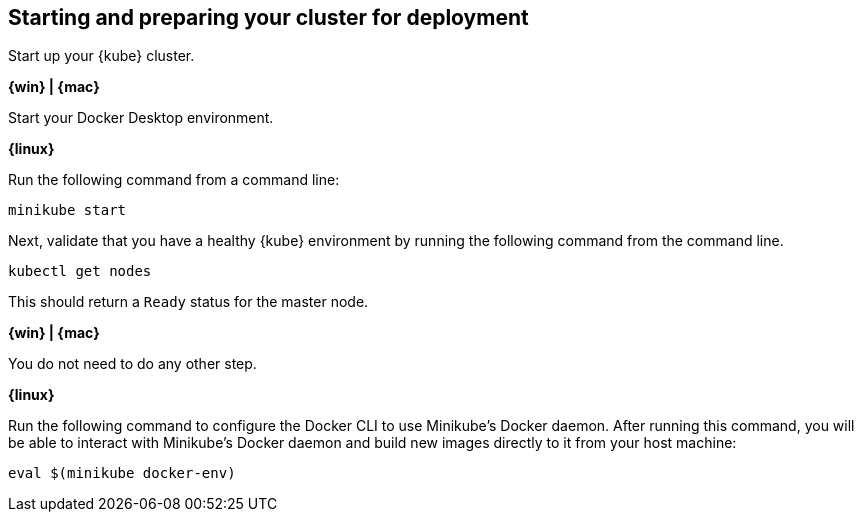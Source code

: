////
 Copyright (c) 2018 IBM Corporation and others.
 Licensed under Creative Commons Attribution-NoDerivatives
 4.0 International (CC BY-ND 4.0)
   https://creativecommons.org/licenses/by-nd/4.0/
 Contributors:
     IBM Corporation
////
== Starting and preparing your cluster for deployment

Start up your {kube} cluster.

****
[system]#*{win} | {mac}*#

Start your Docker Desktop environment.

[system]#*{linux}*#

Run the following command from a command line:

```
minikube start
```
****

Next, validate that you have a healthy {kube} environment by running the following command from the command line.

```
kubectl get nodes
```

This should return a `Ready` status for the master node.

****
[system]#*{win} | {mac}*#

You do not need to do any other step.

[system]#*{linux}*#

Run the following command to configure the Docker CLI to use Minikube's Docker daemon.
After running this command, you will be able to interact with Minikube's Docker daemon and build new
images directly to it from your host machine:

```
eval $(minikube docker-env)
```
****
